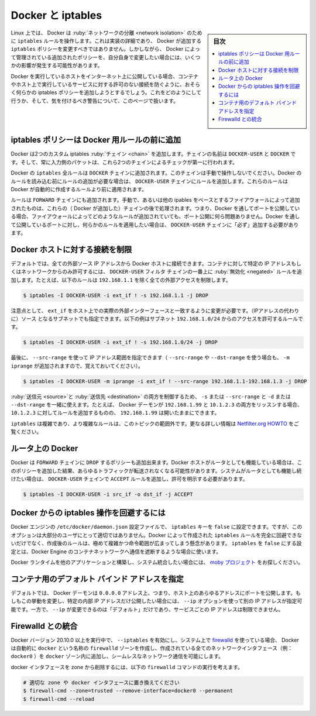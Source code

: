 .. -*- coding: utf-8 -*-
.. URL: https://docs.docker.com/network/iptables/
.. SOURCE: https://github.com/docker/docker.github.io/blob/master/network/iptables.md
   doc version: 20.10
.. check date: 2022/04/29
.. Commits on Aug 7, 2021 4068208b74003075b5db4e9675262652e72b0e32
.. ---------------------------------------------------------------------------

.. Docker and iptables
.. _docker-and-iptables:o

========================================
Docker と iptables
========================================

.. sidebar:: 目次

   .. contents:: 
       :depth: 3
       :local:

.. On Linux, Docker manipulates iptables rules to provide network isolation. While this is an implementation detail and you should not modify the rules Docker inserts into your iptables policies, it does have some implications on what you need to do if you want to have your own policies in addition to those managed by Docker.

Linux 上では、 Docker は :ruby:`ネットワークの分離 <network isolation>` のために ``iptables`` ルールを操作します。これは実装の詳細であり、 Docker が追加する ``iptables`` ポリシーを変更すべきではありません。しかしながら、 Docker によって管理されている追加されたポリシーを、自分自身で変更したい場合には、いくつかの影響が発生する可能性があります。

.. If you’re running Docker on a host that is exposed to the Internet, you will probably want to have iptables policies in place that prevent unauthorized access to containers or other services running on your host. This page describes how to achieve that, and what caveats you need to be aware of.

Docker を実行しているホストをインターネット上に公開している場合、コンテナやホスト上で実行しているサービスに対する許可のない接続を防ぐように、おそらく何らかの iptables ポリシーを追加しようとするでしょう。これをどのようにして行うか、そして、気を付けるべき警告について、このページで扱います。

.. Add iptables policies before Docker’s rules
.. _add-iptables-policies-before-dockers-rules:
iptables ポリシーは Docker 用ルールの前に追加
==================================================

.. Docker installs two custom iptables chains named DOCKER-USER and DOCKER, and it ensures that incoming packets are always checked by these two chains first.

Docker は2つのカスタム iptables :ruby:`チェイン <chain>` を追加します。チェインの名前は ``DOCKER-USER`` と ``DOCKER`` です。そして、常に入力側のパケットは、これら2つのチェインによるチェックが第一に行われます。

.. All of Docker’s iptables rules are added to the DOCKER chain. Do not manipulate this chain manually. If you need to add rules which load before Docker’s rules, add them to the DOCKER-USER chain. These rules are applied before any rules Docker creates automatically.

Docker の ``iptables`` 全ルールは ``DOCKER`` チェインに追加されます。このチェインは手動で操作しないでください。Docker のルールを読み込む前にルールの追加が必要な場合は、 ``DOCKER-USER`` チェインにルールを追加します。これらのルールは Docker が自動的に作成するルールより前に適用されます。

.. Rules added to the FORWARD chain -- either manually, or by another iptables-based firewall -- are evaluated after these chains. This means that if you expose a port through Docker, this port gets exposed no matter what rules your firewall has configured. If you want those rules to apply even when a port gets exposed through Docker, you must add these rules to the DOCKER-USER chain.

ルールは ``FORWARD`` チェインにも追加されます。手動で、あるいは他の ipables をベースとするファイアウォールによって追加されたものは、これらの（ Docker が追加した）チェインの後で処理されます。つまり、Docker を通してポートを公開している場合、ファイアウォールによってどのようなルールが追加されていても、ポート公開に何ら問題ありません。Docker を通して公開しているポートに対し、何らかのルールを適用したい場合は、 ``DOCKER-USER`` チェインに「必ず」追加する必要があります。

.. Restrict connections to the Docker host
.. _restrict-connections-to-the-docker-host:
Docker ホストに対する接続を制限
========================================

.. By default, all external source IPs are allowed to connect to the Docker host. To allow only a specific IP or network to access the containers, insert a negated rule at the top of the DOCKER-USER filter chain. For example, the following rule restricts external access from all IP addresses except 192.168.1.1:

デフォルトでは、全ての外部ソース IP アドレスから Docker ホストに接続できます。コンテナに対して特定の IP アドレスもしくはネットワークからのみ許可するには、 ``DOCKER-USER`` フィルタ チェインの一番上に :ruby:`無効化 <negated>` ルールを追加します。たとえば、以下のルールは ``192.168.1.1`` を除く全ての外部アクセスを制限します。

.. code-block:: bash

   $ iptables -I DOCKER-USER -i ext_if ! -s 192.168.1.1 -j DROP

.. Please note that you will need to change ext_if to correspond with your host’s actual external interface. You could instead allow connections from a source subnet. The following rule only allows access from the subnet 192.168.1.0/24:

注意点として、 ``ext_if`` をホスト上での実際の外部インターフェースと一致するように変更が必要です。（IPアドレスの代わりに）ソース となるサブネットでも指定できます。以下の例はサブネット ``192.168.1.0/24`` からのアクセスを許可するルールです。

.. code-block:: bash

   $ iptables -I DOCKER-USER -i ext_if ! -s 192.168.1.0/24 -j DROP

.. Finally, you can specify a range of IP addresses to accept using --src-range (Remember to also add -m iprange when using --src-range or --dst-range):

最後に、 ``--src-range`` を使って IP アドレス範囲を指定できます（ ``--src-range`` や ``--dst-range`` を使う場合も、 ``-m iprange`` が追加されますので、覚えておいてください）。

.. code-block:: bash

   $ iptables -I DOCKER-USER -m iprange -i ext_if ! --src-range 192.168.1.1-192.168.1.3 -j DROP

.. You can combine -s or --src-range with -d or --dst-range to control both the source and destination. For instance, if the Docker daemon listens on both 192.168.1.99 and 10.1.2.3, you can make rules specific to 10.1.2.3 and leave 192.168.1.99 open.

:ruby:`送信元 <source>`と :ruby:`送信先 <destination>` の両方を制御するため、 ``-s`` または ``--src-range`` と ``-d`` または ``--dst-range`` を一緒に使えます。たとえば、 Docker デーモンが ``192.168.1.99`` と ``10.1.2.3`` の両方をリッスンする場合、 ``10.1.2.3`` に対してルールを追加するものの、 ``192.168.1.99`` は開いたままにできます。

.. iptables is complicated and more complicated rules are out of scope for this topic. See the Netfilter.org HOWTO for a lot more information.

``iptables`` は複雑であり、より複雑なルールは、このトピックの範囲外です。更なる詳しい情報は `Netfilter.org HOWTO <https://www.netfilter.org/documentation/HOWTO/NAT-HOWTO.html>`_ をご覧ください。

.. Docker on a router
.. docker-on-a-router:
ルータ上の Docker
====================

.. Docker also sets the policy for the FORWARD chain to DROP. If your Docker host also acts as a router, this will result in that router not forwarding any traffic anymore. If you want your system to continue functioning as a router, you can add explicit ACCEPT rules to the DOCKER-USER chain to allow it:

Docker は ``FORWARD`` チェインに ``DROP`` するポリシーも追加出来ます。Docker ホストがルータとしても機能している場合は、このポリシーを追加した結果、あらゆるトラフィックが転送されなくなる可能性があります。システムがルータとしても機能し続けたい場合は、 ``DOCKER-USER`` チェインで ``ACCEPT`` ルールを追加し、許可を明示する必要があります。

.. code-block:: bash

   $ iptables -I DOCKER-USER -i src_if -o dst_if -j ACCEPT

.. Prevent Docker from manipulating iptables
.. _prevent-docker-from-manipulating-iptables:
Docker からの iptables 操作を回避するには
==================================================

.. It is possible to set the iptables key to false in the Docker engine’s configuration file at /etc/docker/daemon.json, but this option is not appropriate for most users. It is not possible to completely prevent Docker from creating iptables rules, and creating them after-the-fact is extremely involved and beyond the scope of these instructions. Setting iptables to false will more than likely break container networking for the Docker engine.

Docker エンジンの ``/etc/docker/daemon.json`` 設定ファイルで、 ``iptables``  キーを ``false`` に設定できます。ですが、このオプションは大部分のユーザにとって適切ではありません。Docker によって作成された ``iptables`` ルールを完全に回避できないだけでなく、作成後のルールは、極めて複雑かつ命令範囲が広まってしまう懸念があります。 ``iptables`` を ``false`` にする設定とは、Docker Engine のコンテナネットワークへ通信を遮断するような場合に使います。

.. For system integrators who wish to build the Docker runtime into other applications, explore the moby project.

Docker ランタイムを他のアプリケーションと構築し、システム統合したい場合には、 `moby プロジェクト <https://mobyproject.org/>`_ をお探しください。

.. Setting the default bind address for containers
コンテナ用のデフォルト バインド アドレスを指定
==================================================

.. By default, the Docker daemon will expose ports on the 0.0.0.0 address, i.e. any address on the host. If you want to change that behavior to only expose ports on an internal IP address, you can use the --ip option to specify a different IP address. However, setting --ip only changes the default, it does not restrict services to that IP.

デフォルトでは、 Docker デーモンは ``0.0.0.0`` アドレス上、つまり、ホスト上のあらゆるアドレスにポートを公開します。もしもこの挙動を変更し、特定の内部 IP アドレスだけ公開したい場合には、 ``--ip`` オプションを使って別の IP アドレスが指定可能です。一方で、 ``--ip`` が変更できるのは「デフォルト」だけであり、サービスごとの IP アドレスは制限できません。

.. Integration with Firewalld
.. _integaration-with-firewalld:
Firewalld との統合
====================

.. If you are running Docker version 20.10.0 or higher with firewalld on your system with --iptables enabled, Docker automatically creates a firewalld zone called docker and inserts all the network interfaces it creates (for example, docker0) into the docker zone to allow seamless networking.

Docker バージョン 20.10.0 以上を実行中で、 ``--iptables`` を有効にし、システム上で `firewalld <https://firewalld.org/>`_ を使っている場合、 Docker は自動的に ``docker`` という名称の ``firewalld`` ゾーンを作成し、作成されている全てのネットワークインタフェース（例： ``docker0`` ）を ``docker`` ゾーン内に追加し、シームレスなネットワーク通信を可能にします。

.. Consider running the following firewalld command to remove the docker interface from the zone.

docker インタフェースを zone から削除するには、以下の ``firewalld`` コマンドの実行を考えます。

.. code-block:: bash

   # 適切な zone や docker インタフェースに置き換えてください
   $ firewall-cmd --zone=trusted --remove-interface=docker0 --permanent
   $ firewall-cmd --reload


.. seealso:: 

   Docker and iptables
      https://docs.docker.com/network/iptables/
